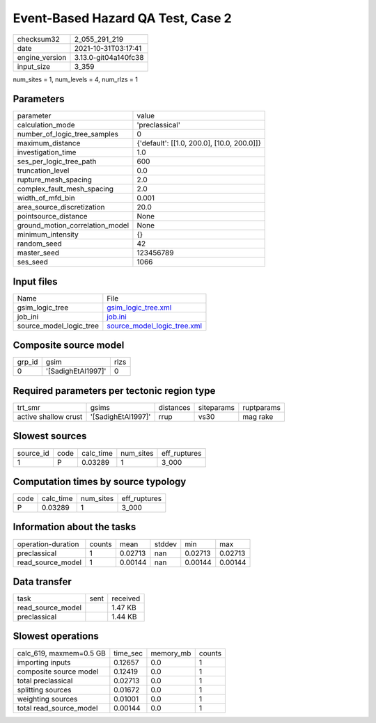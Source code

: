 Event-Based Hazard QA Test, Case 2
==================================

+----------------+----------------------+
| checksum32     | 2_055_291_219        |
+----------------+----------------------+
| date           | 2021-10-31T03:17:41  |
+----------------+----------------------+
| engine_version | 3.13.0-git04a140fc38 |
+----------------+----------------------+
| input_size     | 3_359                |
+----------------+----------------------+

num_sites = 1, num_levels = 4, num_rlzs = 1

Parameters
----------
+---------------------------------+--------------------------------------------+
| parameter                       | value                                      |
+---------------------------------+--------------------------------------------+
| calculation_mode                | 'preclassical'                             |
+---------------------------------+--------------------------------------------+
| number_of_logic_tree_samples    | 0                                          |
+---------------------------------+--------------------------------------------+
| maximum_distance                | {'default': [[1.0, 200.0], [10.0, 200.0]]} |
+---------------------------------+--------------------------------------------+
| investigation_time              | 1.0                                        |
+---------------------------------+--------------------------------------------+
| ses_per_logic_tree_path         | 600                                        |
+---------------------------------+--------------------------------------------+
| truncation_level                | 0.0                                        |
+---------------------------------+--------------------------------------------+
| rupture_mesh_spacing            | 2.0                                        |
+---------------------------------+--------------------------------------------+
| complex_fault_mesh_spacing      | 2.0                                        |
+---------------------------------+--------------------------------------------+
| width_of_mfd_bin                | 0.001                                      |
+---------------------------------+--------------------------------------------+
| area_source_discretization      | 20.0                                       |
+---------------------------------+--------------------------------------------+
| pointsource_distance            | None                                       |
+---------------------------------+--------------------------------------------+
| ground_motion_correlation_model | None                                       |
+---------------------------------+--------------------------------------------+
| minimum_intensity               | {}                                         |
+---------------------------------+--------------------------------------------+
| random_seed                     | 42                                         |
+---------------------------------+--------------------------------------------+
| master_seed                     | 123456789                                  |
+---------------------------------+--------------------------------------------+
| ses_seed                        | 1066                                       |
+---------------------------------+--------------------------------------------+

Input files
-----------
+-------------------------+--------------------------------------------------------------+
| Name                    | File                                                         |
+-------------------------+--------------------------------------------------------------+
| gsim_logic_tree         | `gsim_logic_tree.xml <gsim_logic_tree.xml>`_                 |
+-------------------------+--------------------------------------------------------------+
| job_ini                 | `job.ini <job.ini>`_                                         |
+-------------------------+--------------------------------------------------------------+
| source_model_logic_tree | `source_model_logic_tree.xml <source_model_logic_tree.xml>`_ |
+-------------------------+--------------------------------------------------------------+

Composite source model
----------------------
+--------+--------------------+------+
| grp_id | gsim               | rlzs |
+--------+--------------------+------+
| 0      | '[SadighEtAl1997]' | 0    |
+--------+--------------------+------+

Required parameters per tectonic region type
--------------------------------------------
+----------------------+--------------------+-----------+------------+------------+
| trt_smr              | gsims              | distances | siteparams | ruptparams |
+----------------------+--------------------+-----------+------------+------------+
| active shallow crust | '[SadighEtAl1997]' | rrup      | vs30       | mag rake   |
+----------------------+--------------------+-----------+------------+------------+

Slowest sources
---------------
+-----------+------+-----------+-----------+--------------+
| source_id | code | calc_time | num_sites | eff_ruptures |
+-----------+------+-----------+-----------+--------------+
| 1         | P    | 0.03289   | 1         | 3_000        |
+-----------+------+-----------+-----------+--------------+

Computation times by source typology
------------------------------------
+------+-----------+-----------+--------------+
| code | calc_time | num_sites | eff_ruptures |
+------+-----------+-----------+--------------+
| P    | 0.03289   | 1         | 3_000        |
+------+-----------+-----------+--------------+

Information about the tasks
---------------------------
+--------------------+--------+---------+--------+---------+---------+
| operation-duration | counts | mean    | stddev | min     | max     |
+--------------------+--------+---------+--------+---------+---------+
| preclassical       | 1      | 0.02713 | nan    | 0.02713 | 0.02713 |
+--------------------+--------+---------+--------+---------+---------+
| read_source_model  | 1      | 0.00144 | nan    | 0.00144 | 0.00144 |
+--------------------+--------+---------+--------+---------+---------+

Data transfer
-------------
+-------------------+------+----------+
| task              | sent | received |
+-------------------+------+----------+
| read_source_model |      | 1.47 KB  |
+-------------------+------+----------+
| preclassical      |      | 1.44 KB  |
+-------------------+------+----------+

Slowest operations
------------------
+-------------------------+----------+-----------+--------+
| calc_619, maxmem=0.5 GB | time_sec | memory_mb | counts |
+-------------------------+----------+-----------+--------+
| importing inputs        | 0.12657  | 0.0       | 1      |
+-------------------------+----------+-----------+--------+
| composite source model  | 0.12419  | 0.0       | 1      |
+-------------------------+----------+-----------+--------+
| total preclassical      | 0.02713  | 0.0       | 1      |
+-------------------------+----------+-----------+--------+
| splitting sources       | 0.01672  | 0.0       | 1      |
+-------------------------+----------+-----------+--------+
| weighting sources       | 0.01001  | 0.0       | 1      |
+-------------------------+----------+-----------+--------+
| total read_source_model | 0.00144  | 0.0       | 1      |
+-------------------------+----------+-----------+--------+